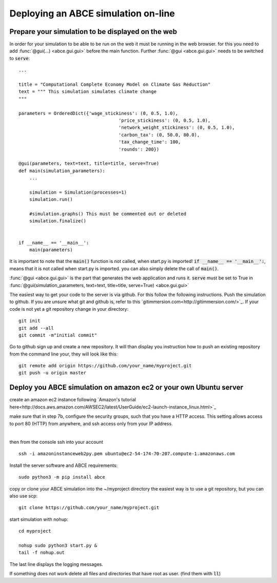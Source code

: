 Deploying an ABCE simulation on-line
====================================

Prepare your simulation to be displayed on the web
--------------------------------------------------

In order for your simulation to be able to be run on the web it must be running
in the web browser. for this you need to add :func:`@gui(...) <abce.gui.gui>` before the main function.
Further :func:`@gui <abce.gui.gui>` needs to
be switched to :code:`serve`::

    ...

    title = "Computational Complete Economy Model on Climate Gas Reduction"
    text = """ This simulation simulates climate change
    """

    parameters = OrderedDict({'wage_stickiness': (0, 0.5, 1.0),
                                         'price_stickiness': (0, 0.5, 1.0),
                                         'network_weight_stickiness': (0, 0.5, 1.0),
                                         'carbon_tax': (0, 50.0, 80.0),
                                         'tax_change_time': 100,
                                         'rounds': 200})

    @gui(parameters, text=text, title=title, serve=True)
    def main(simulation_parameters):
        ...

        simulation = Simulation(processes=1)
        simulation.run()

        #simulation.graphs() This must be commented out or deleted
        simulation.finalize()


    if __name__ == '__main__':
        main(parameters)

It is important to note that the :code:`main()` function is not called, when start.py
is imported! :code:`if __name__ == '__main__':`, means that it is not called
when start.py is imported. you can also simply delete the call of :code:`main()`.

:func:`@gui <abce.gui.gui>` is the part that generates the web application and runs it.
:code:`serve` must be set to True in
:func:`@gui(simulation_parameters, text=text, title=title, serve=True) <abce.gui.gui>`

The easiest way to get your code to the server is via github. For this follow the
following instructions.
Push the simulation to github. If you are unsure what git and github is, refer to
this `gitimmersion.com<http://gitimmersion.com/>`_. If your code is not yet a git
repository change in your directory::

    git init
    git add --all
    git commit -m"initial commit"


Go to github sign up and create a new repository. It will than display you instruction
how to push an existing repository from the command line your, they will look like this::

   git remote add origin https://github.com/your_name/myproject.git
   git push -u origin master


Deploy you ABCE simulation on amazon ec2 or your own Ubuntu server
------------------------------------------------------------------

create an amazon ec2 instance following `Amazon's tutorial here<http://docs.aws.amazon.com/AWSEC2/latest/UserGuide/ec2-launch-instance_linux.html>`_

make sure that in step 7b, configure the security groups, such that you have a HTTP access. This setting allows access to port 80 (HTTP) from anywhere, and ssh access only from your IP address.

.. figure:: aws_security_group.png
   :figwidth: 100 %
   :align: right

then from the console ssh into your account

::

    ssh -i amazoninstanceweb2py.pem ubuntu@ec2-54-174-70-207.compute-1.amazonaws.com

Install the server software and ABCE requirements::

    sudo python3 -m pip install abce


copy or clone your ABCE simulation into the ~/myproject directory the easiest way is to use a git repository, but you can also use scp::

    git clone https://github.com/your_name/myproject.git


start simulation with nohup::

    cd myproject

    nohup sudo python3 start.py &
    tail -f nohup.out

The last line displays the logging messages.

If something does not work delete all files and directories that have root as user. (find them with :code:`ll`)

